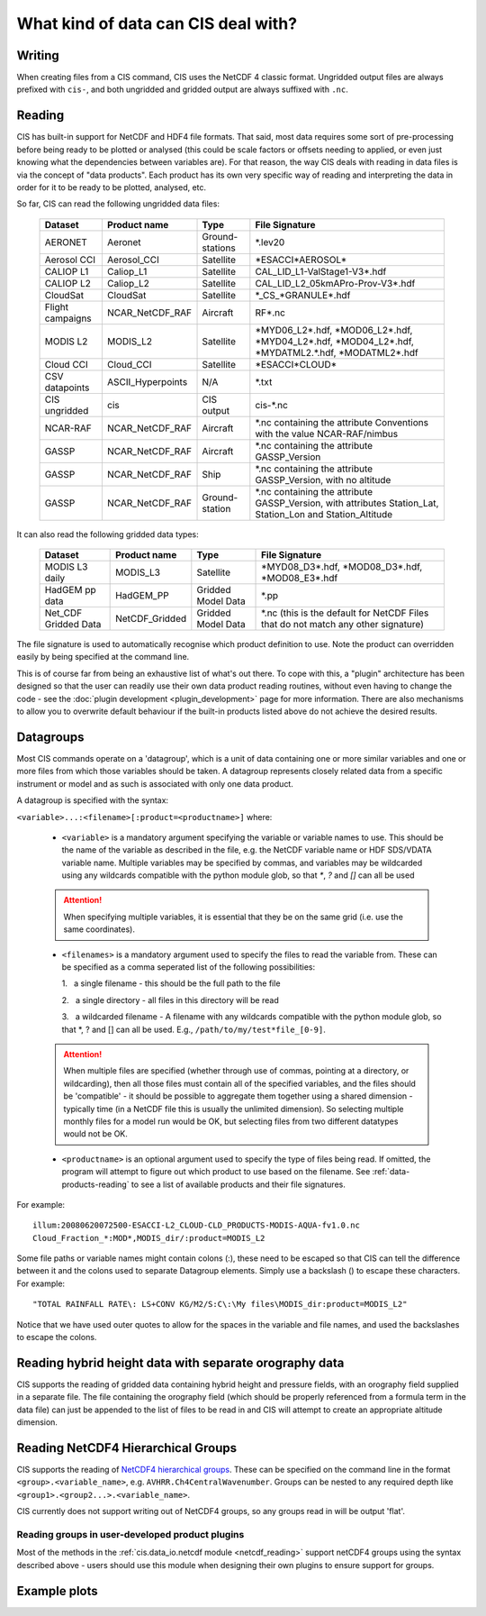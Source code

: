 .. |nbsp| unicode:: 0xA0

====================================
What kind of data can CIS deal with?
====================================

Writing
=======

When creating files from a CIS command, CIS uses the NetCDF 4 classic format. Ungridded output files are always
prefixed with ``cis-``, and both ungridded and gridded output are always suffixed with ``.nc``.

.. _data-products-reading:

Reading
=======

CIS has built-in support for NetCDF and HDF4 file formats. That said, most data requires some sort of pre-processing
before being ready to be plotted or analysed (this could be scale factors or offsets needing to applied, or even just
knowing what the dependencies between variables are). For that reason, the way CIS deals with reading in data files
is via the concept of "data products". Each product has its own very specific way of reading and interpreting the data
in order for it to be ready to be plotted, analysed, etc.

So far, CIS can read the following ungridded data files:

  ================ ====================== =================  ========================================================================================================
  Dataset          Product name           Type               File Signature
  ================ ====================== =================  ========================================================================================================
  AERONET          Aeronet                Ground-stations    \*.lev20
  Aerosol CCI      Aerosol_CCI            Satellite          \*ESACCI*AEROSOL*
  CALIOP L1        Caliop_L1              Satellite          CAL_LID_L1-ValStage1-V3*.hdf
  CALIOP L2        Caliop_L2              Satellite          CAL_LID_L2_05kmAPro-Prov-V3*.hdf
  CloudSat         CloudSat               Satellite          \*_CS_*GRANULE*.hdf
  Flight campaigns NCAR_NetCDF_RAF        Aircraft           RF*.nc
  MODIS L2         MODIS_L2               Satellite          \*MYD06_L2*.hdf, \*MOD06_L2*.hdf, \*MYD04_L2*.hdf, \*MOD04_L2*.hdf, \*MYDATML2.*.hdf, \*MODATML2*.hdf
  Cloud CCI        Cloud_CCI              Satellite          \*ESACCI*CLOUD*
  CSV datapoints   ASCII_Hyperpoints      N/A                \*.txt
  CIS ungridded    cis                    CIS output         cis-\*.nc
  NCAR-RAF         NCAR_NetCDF_RAF        Aircraft           \*.nc containing the attribute Conventions with the value NCAR-RAF/nimbus
  GASSP            NCAR_NetCDF_RAF        Aircraft           \*.nc containing the attribute GASSP_Version
  GASSP            NCAR_NetCDF_RAF        Ship               \*.nc containing the attribute GASSP_Version, with no altitude
  GASSP            NCAR_NetCDF_RAF        Ground-station     \*.nc containing the attribute GASSP_Version, with attributes Station_Lat, Station_Lon and Station_Altitude
  ================ ====================== =================  ========================================================================================================


It can also read the following gridded data types:

  ==================== =========================== ================== =================================================================================
  Dataset              Product name                Type               File Signature                                      
  ==================== =========================== ================== =================================================================================
  MODIS L3 daily       MODIS_L3                    Satellite          \*MYD08_D3*.hdf, \*MOD08_D3*.hdf, \*MOD08_E3*.hdf
  HadGEM pp data       HadGEM_PP                   Gridded Model Data \*.pp
  Net_CDF Gridded Data NetCDF_Gridded              Gridded Model Data \*.nc (this is the default for NetCDF Files that do not match any other signature)
  ==================== =========================== ================== =================================================================================


The file signature is used to automatically recognise which product definition to use. Note the product can overridden
easily by being specified at the command line.

This is of course far from being an exhaustive list of what's out there. To cope with this, a "plugin" architecture has
been designed so that the user can readily use their own data product reading routines, without even having to change
the code - see the :doc:`plugin development <plugin_development>` page for more information. There are also mechanisms
to allow you to overwrite default behaviour if the built-in products listed above do not achieve the desired results.

.. _datagroups:

Datagroups
==========
Most CIS commands operate on a 'datagroup', which is a unit of data containing one or more similar variables and one or
more files from which those variables should be taken. A datagroup represents closely related data from a specific
instrument or model and as such is associated with only one data product.

A datagroup is specified with the syntax:

``<variable>...:<filename>[:product=<productname>]`` where:

    * ``<variable>`` is a mandatory argument specifying the variable or variable names to use. This should be the name of
      the variable as described in the file, e.g. the NetCDF variable name or HDF SDS/VDATA variable name. Multiple
      variables may be specified by commas, and variables may be wildcarded using any wildcards compatible with the
      python module glob, so that `*`, `?` and `[]` can all be used

    .. attention::
        When specifying multiple variables, it is essential that they be on the same grid (i.e. use the same coordinates).

    * ``<filenames>`` is a mandatory argument used to specify the files to read the variable from. These can be specified
      as a comma seperated list of the following possibilities:

      \1. |nbsp| a single filename - this should be the full path to the file

      \2. |nbsp| a single directory - all files in this directory will be read

      \3. |nbsp| a wildcarded filename - A filename with any wildcards compatible with the python module glob, so that \*, ? and [] can all be used. E.g., ``/path/to/my/test*file_[0-9]``.

    .. attention::
        When multiple files are specified (whether through use of commas, pointing at a directory, or wildcarding),
        then all those files must contain all of the specified variables, and the files should be 'compatible' - it
        should be possible to aggregate them together using a shared dimension - typically time (in a NetCDF file this
        is usually the unlimited dimension). So selecting multiple monthly files for a model run would be OK, but
        selecting files from two different datatypes would not be OK.

    * ``<productname>`` is an optional argument used to specify the type of files being read.
      If omitted, the program will attempt to figure out which product to use based on the filename.
      See :ref:`data-products-reading` to see a list of available products and their file signatures.

For example::

    illum:20080620072500-ESACCI-L2_CLOUD-CLD_PRODUCTS-MODIS-AQUA-fv1.0.nc
    Cloud_Fraction_*:MOD*,MODIS_dir/:product=MODIS_L2


Some file paths or variable names might contain colons (:), these need to be escaped so that CIS can tell the difference between it and the colons used to separate Datagroup elements. Simply use a backslash (\) to escape these characters. For example::

    "TOTAL RAINFALL RATE\: LS+CONV KG/M2/S:C\:\My files\MODIS_dir:product=MODIS_L2"

Notice that we have used outer quotes to allow for the spaces in the variable and file names, and used the backslashes to escape the colons.

Reading hybrid height data with separate orography data
=======================================================
CIS supports the reading of gridded data containing hybrid height and pressure fields, with an orography field supplied in a separate file.
The file containing the orography field (which should be properly referenced from a formula term in the data file) can just be appended to the list of files to be read in and CIS will attempt to create an appropriate altitude dimension.


Reading NetCDF4 Hierarchical Groups
===================================
CIS supports the reading of `NetCDF4 hierarchical groups <https://www.unidata.ucar.edu/software/netcdf/docs/netcdf/Data-Model.html>`_.
These can be specified on the command line in the format ``<group>.<variable_name>``,
e.g. ``AVHRR.Ch4CentralWavenumber``. Groups can be nested to any required depth like ``<group1>.<group2...>.<variable_name>``.

CIS currently does not support writing out of NetCDF4 groups, so any groups read in will be output 'flat'.

Reading groups in user-developed product plugins
------------------------------------------------
Most of the methods in the :ref:`cis.data_io.netcdf module <netcdf_reading>` support netCDF4 groups using the
syntax described above - users should use this module when designing their own plugins to ensure support for groups.

Example plots
=============

.. image:: img/model.png
   :width: 400px
  
.. image:: img/line.png
   :width: 400px
  
.. image:: img/MODIS_L2.png
   :width: 400px
  
.. image:: img/MODIS_L3.png
   :width: 400px
  
.. image:: img/seviri-ctt.png
   :width: 400px
  
.. image:: img/aerosol_cci.png
   :width: 400px
  
.. image:: img/comparative_scatter_Aeronet.jpg
   :width: 400px
  
.. image:: img/comparativehistogram2d.png
   :width: 400px
  
.. image:: img/agoufou_18022013_all_three.gif
   :width: 400px
  
.. image:: img/cloudcci.png
   :width: 400px
  
.. image:: img/cloudsat_RVOD.png
   :width: 400px
  
.. image:: img/caliop_l1b.png
   :width: 400px
  
.. image:: img/aircraft.png
   :width: 400px